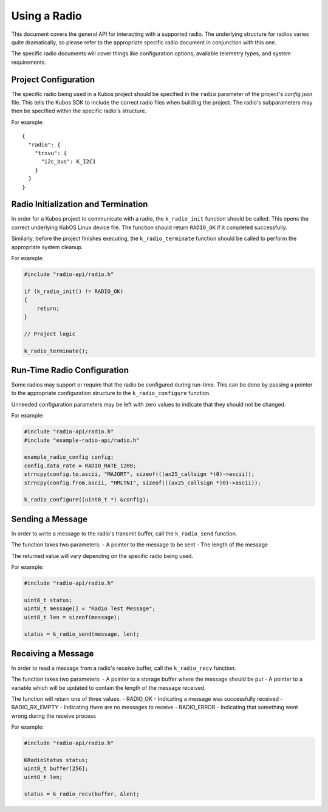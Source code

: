 Using a Radio
=============

This document covers the general API for interacting with a supported radio. The underlying structure for radios varies
quite dramatically, so please refer to the appropriate specific radio document in conjunction with this one.

The specific radio documents will cover things like configuration options, available telemetry types, and system requirements.

Project Configuration
---------------------

The specific radio being used in a Kubos project should be specified in the ``radio`` parameter of the project's `config.json` file.
This tells the Kubos SDK to include the correct radio files when building the project.
The radio's subparameters may then be specified within the specific radio's structure.

For example::

    {
      "radio": {
        "trxvu": {
          "i2c_bus": K_I2C1
        }
      }
    }
    
Radio Initialization and Termination
------------------------------------

In order for a Kubos project to communicate with a radio, the ``k_radio_init`` function should be called. This opens the correct
underlying KubOS Linux device file. The function should return ``RADIO_OK`` if it completed successfully.

Similarly, before the project finishes executing, the ``k_radio_terminate`` function should be called to perform the appropriate
system cleanup.

For example:

.. code-block:: c

    #include "radio-api/radio.h"
    
    if (k_radio_init() != RADIO_OK)
    {
        return;
    }
    
    // Project logic
    
    k_radio_terminate();

Run-Time Radio Configuration
----------------------------

Some radios may support or require that the radio be configured during run-time. This can be done by passing a pointer to the
appropriate configuration structure to the ``k_radio_configure`` function.

Unneeded configuration parameters may be left with zero values to indicate that they should not be changed.

For example:

.. code-block:: c

    #include "radio-api/radio.h"
    #include "example-radio-api/radio.h"
    
    example_radio_config config;
    config.data_rate = RADIO_RATE_1200;
    strncpy(config.to.ascii, "MAJORT", sizeof(((ax25_callsign *)0)->ascii));
    strncpy(config.from.ascii, "HMLTN1", sizeof(((ax25_callsign *)0)->ascii));

    k_radio_configure((uint8_t *) &config);
    
Sending a Message
-----------------
In order to write a message to the radio's transmit buffer, call the ``k_radio_send`` function.

The function takes two parameters:
- A pointer to the message to be sent
- The length of the message

The returned value will vary depending on the specific radio being used.

For example:

.. code-block:: c

    #include "radio-api/radio.h"
    
    uint8_t status;
    uint8_t message[] = "Radio Test Message";
    uint8_t len = sizeof(message);

    status = k_radio_send(message, len);
    
Receiving a Message
-------------------

In order to read a message from a radio's receive buffer, call the ``k_radio_recv`` function.

The function takes two parameters:
- A pointer to a storage buffer where the message should be put
- A pointer to a variable which will be updated to contain the length of the message received.

The function will return one of three values:
- RADIO_OK - Indicating a message was successfully received
- RADIO_RX_EMPTY - Indicating there are no messages to receive
- RADIO_ERROR - Indicating that something went wrong during the receive process

For example:

.. code-block:: c

    #include "radio-api/radio.h"
    
    KRadioStatus status;
    uint8_t buffer[256];
    uint8_t len;

    status = k_radio_recv(buffer, &len);